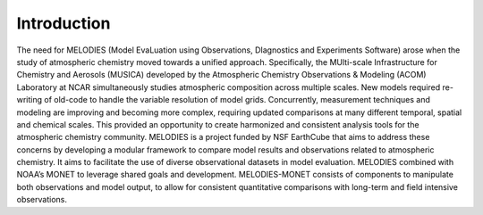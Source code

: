 Introduction
============

The need for MELODIES (Model EvaLuation using Observations, DIagnostics 
and Experiments Software) arose when the study of atmospheric chemistry 
moved towards a unified approach. Specifically, the MUlti-scale 
Infrastructure for Chemistry and Aerosols (MUSICA) developed by the 
Atmospheric Chemistry Observations & Modeling (ACOM) Laboratory at NCAR 
simultaneously studies atmospheric composition across multiple scales. 
New models required re-writing of old-code to handle the variable 
resolution of model grids. Concurrently, measurement techniques and 
modeling are improving and becoming more complex, requiring updated 
comparisons at many different temporal, spatial and chemical scales. 
This provided an opportunity to create harmonized and consistent analysis 
tools for the atmospheric chemistry community. MELODIES is a project funded 
by NSF EarthCube that aims to address these concerns by developing a 
modular framework to compare model results and observations related to 
atmospheric chemistry. It aims to facilitate the use of diverse 
observational datasets in model evaluation. MELODIES combined with 
NOAA’s MONET to leverage shared goals and development. MELODIES-MONET 
consists of components to manipulate both observations and model output, 
to allow for consistent quantitative comparisons with long-term and 
field intensive observations.


